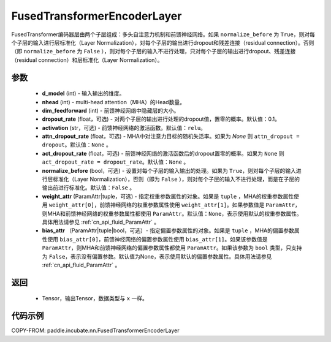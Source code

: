 .. _cn_api_incubate_nn_FusedTransformerEncoderLayer:

FusedTransformerEncoderLayer
-------------------------------
.. py:class:: paddle.incubate.nn.FusedTransformerEncoderLayer(d_model, nhead, dim_feedforward, dropout_rate=0.1, activation='relu', attn_dropout_rate=None, act_dropout_rate=None, normalize_before=False, weight_attr=None, bias_attr=None)


FusedTransformer编码器层由两个子层组成：多头自注意力机制和前馈神经网络。如果 ``normalize_before`` 为 ``True``，则对每个子层的输入进行层标准化（Layer Normalization），对每个子层的输出进行dropout和残差连接（residual connection）。否则（即 ``normalize_before`` 为 ``False`` ），则对每个子层的输入不进行处理，只对每个子层的输出进行dropout、残差连接（residual connection）和层标准化（Layer Normalization）。


参数
:::::::::
    - **d_model** (int) - 输入输出的维度。
    - **nhead** (int) - multi-head attention（MHA）的Head数量。
    - **dim_feedforward** (int) - 前馈神经网络中隐藏层的大小。
    - **dropout_rate** (float，可选) - 对两个子层的输出进行处理的dropout值，置零的概率。默认值：0.1。
    - **activation** (str，可选) - 前馈神经网络的激活函数。默认值：``relu``。
    - **attn_dropout_rate** (float，可选) - MHA中对注意力目标的随机失活率。如果为 `None` 则 ``attn_dropout = dropout``。默认值：``None`` 。
    - **act_dropout_rate** (float，可选) - 前馈神经网络的激活函数后的dropout置零的概率。如果为 ``None`` 则 ``act_dropout_rate = dropout_rate``。默认值：``None`` 。
    - **normalize_before** (bool，可选) - 设置对每个子层的输入输出的处理。如果为 ``True``，则对每个子层的输入进行层标准化（Layer Normalization），否则（即为 ``False`` ），则对每个子层的输入不进行处理，而是在子层的输出前进行标准化。默认值：``False`` 。
    - **weight_attr** (ParamAttr|tuple，可选) - 指定权重参数属性的对象。如果是 ``tuple`` ，MHA的权重参数属性使用 ``weight_attr[0]``，前馈神经网络的权重参数属性使用 ``weight_attr[1]``。如果参数值是 ``ParamAttr``，则MHA和前馈神经网络的权重参数属性都使用 ``ParamAttr``。默认值：``None``，表示使用默认的权重参数属性。具体用法请参见 :ref:`cn_api_fluid_ParamAttr` 。
    - **bias_attr** （ParamAttr|tuple|bool，可选）- 指定偏置参数属性的对象。如果是 ``tuple`` ，MHA的偏置参数属性使用 ``bias_attr[0]``，前馈神经网络的偏置参数属性使用 ``bias_attr[1]``。如果该参数值是 ``ParamAttr``，则MHA和前馈神经网络的偏置参数属性都使用 ``ParamAttr``。如果该参数为 ``bool`` 类型，只支持为 ``False``，表示没有偏置参数。默认值为None，表示使用默认的偏置参数属性。具体用法请参见 :ref:`cn_api_fluid_ParamAttr` 。


返回
:::::::::
    - Tensor，输出Tensor，数据类型与 ``x`` 一样。

代码示例
::::::::::

COPY-FROM: paddle.incubate.nn.FusedTransformerEncoderLayer